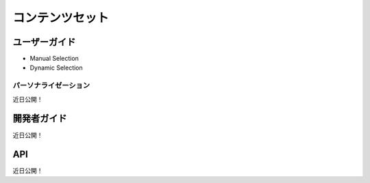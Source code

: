 コンテンツセット
============

ユーザーガイド
----------

* Manual Selection
* Dynamic Selection

パーソナライゼーション
~~~~~~~~~~~~~~~
近日公開！

開発者ガイド
---------------
近日公開！

API
----
近日公開！